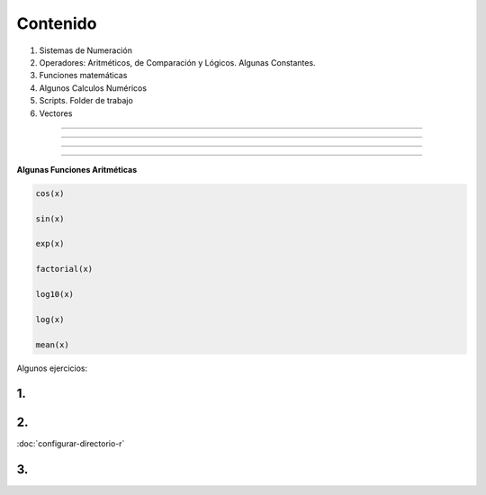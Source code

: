 Contenido
========

1. Sistemas de Numeración
2. Operadores: Aritméticos, de Comparación y Lógicos. Algunas Constantes.
3. Funciones matemáticas
4. Algunos Calculos Numéricos 
5. Scripts. Folder de trabajo
6. Vectores

------------------------------------------------------------------------

.. image:: sistemas_numerracion.png

------------------------------------------------------------------------


.. image:: operadores_aritmeticos.png

------------------------------------------------------------------------

.. image:: funcion.png

------------------------------------------------------------------------

**Algunas Funciones Aritméticas**

.. code:: Bash

   cos(x)

   sin(x)
   
   exp(x)

   factorial(x)

   log10(x)

   log(x)

   mean(x)

Algunos ejercicios:

1.
---------------------------------------------

.. image:: e01.png

2. 
-------------------------------------------------

.. image:: e02.png


:doc:`configurar-directorio-r`

3. 
-------------------------------------------------
   
.. image:: e03.png    
   
